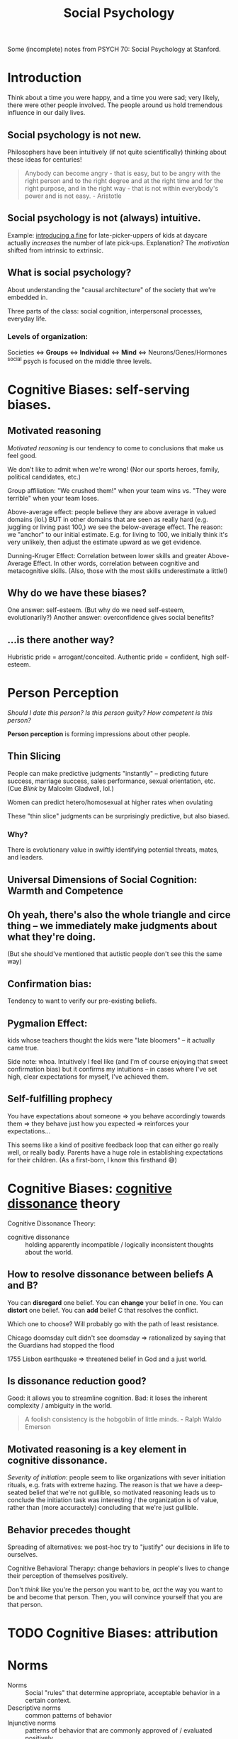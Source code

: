 :PROPERTIES:
:ID:       3db1ed04-4b29-46cf-9940-1afd30d5d25f
:END:
#+title: Social Psychology

Some (incomplete) notes from PSYCH 70: Social Psychology at Stanford.

* Introduction
Think about a time you were happy, and a time you were sad; very likely, there were other people involved. The people around us hold tremendous influence in our daily lives.

** Social psychology is not new.
Philosophers have been intuitively (if not quite scientifically) thinking about these ideas for centuries!
#+begin_quote
Anybody can become angry - that is easy, but to be angry with the right person and to the right degree and at the right time and for the right purpose, and in the right way - that is not within everybody's power and is not easy. - Aristotle
#+end_quote
** Social psychology is not (always) intuitive.
Example: [[https://rady.ucsd.edu/faculty/directory/gneezy/pub/docs/fine.pdf][introducing a fine]] for late-picker-uppers of kids at daycare actually /increases/ the number of late pick-ups. Explanation? The /motivation/ shifted from intrinsic to extrinsic.
** What is social psychology?
About understanding the "causal architecture" of the society that we're embedded in.

Three parts of the class: social cognition, interpersonal processes, everyday life.
*** Levels of organization:
Societies <=> *Groups* <=> *Individual* <=> *Mind* <=> Neurons/Genes/Hormones
^social psych is focused on the middle three levels.
* Cognitive Biases: self-serving biases.
:PROPERTIES:
:ID:       bb534a6b-c7cc-49de-b515-a5066242068b
:END:
** Motivated reasoning
/Motivated reasoning/ is our tendency to come to conclusions that make us feel good.

We don't like to admit when we're wrong! (Nor our sports heroes, family, political candidates, etc.)

Group affiliation: "We crushed them!" when your team wins vs. "They were terrible" when your team loses.

Above-average effect: people believe they are above average in valued domains (lol.) BUT in other domains that are seen as really hard (e.g. juggling or living past 100,) we see the below-average effect. The reason: we "anchor" to our initial estimate. E.g. for living to 100, we initially think it's very unlikely, then adjust the estimate upward as we get evidence.

Dunning-Kruger Effect: Correlation between lower skills and greater Above-Average Effect. In other words, correlation between cognitive and metacognitive skills. (Also, those with the most skills underestimate a little!)
** Why do we have these biases?
One answer: self-esteem. (But why do we need self-esteem, evolutionarily?)
Another answer: overconfidence gives social benefits?
** ...is there another way?
Hubristic pride = arrogant/conceited.
Authentic pride = confident, high self-esteem.
* Person Perception
/Should I date this person? Is this person guilty? How competent is this person?/

*Person perception* is forming impressions about other people.
** Thin Slicing
People can make predictive judgments "instantly" -- predicting future success, marriage success, sales performance, sexual orientation, etc. (Cue /Blink/ by Malcolm Gladwell, lol.)

Women can predict hetero/homosexual at higher rates when ovulating

These "thin slice" judgments can be surprisingly predictive, but also biased.

*** Why?
There is evolutionary value in swiftly identifying potential threats, mates, and leaders.
** Universal Dimensions of Social Cognition: Warmth and Competence
** Oh yeah, there's also the whole triangle and circe thing -- we immediately make judgments about what they're doing.
(But she should've mentioned that autistic people don't see this the same way)
** Confirmation bias:
Tendency to want to verify our pre-existing beliefs.
** Pygmalion Effect:
kids whose teachers thought the kids were "late bloomers" -- it actually came true.

Side note: whoa. Intuitively I feel like (and I'm of course enjoying that sweet confirmation bias) but it confirms my intuitions -- in cases where I've set high, clear expectations for myself, I've achieved them.
** Self-fulfilling prophecy
You have expectations about someone => you behave accordingly towards them => they behave just how you expected => reinforces your expectations...

This seems like a kind of positive feedback loop that can either go really well, or really badly. Parents have a huge role in establishing expectations for their children. (As a first-born, I know this firsthand 😅)

* Cognitive Biases: [[id:8fb8913e-bdd8-4ece-8386-2978b765d7bf][cognitive dissonance]] theory
:PROPERTIES:
:ID:       e7bba662-df57-4a87-a813-c2686d680dda
:END:
Cognitive Dissonance Theory:
- cognitive dissonance :: holding apparently incompatible / logically inconsistent thoughts about the world.
** How to resolve dissonance between beliefs A and B?
You can *disregard* one belief.
You can *change* your belief in one.
You can *distort* one belief.
You can *add* belief C that resolves the conflict.

Which one to choose? Will probably go with the path of least resistance.

Chicago doomsday cult didn't see doomsday => rationalized by saying that the Guardians had stopped the flood

1755 Lisbon earthquake => threatened belief in God and a just world.
** Is dissonance reduction good?
Good: it allows you to streamline cognition.
Bad: it loses the inherent complexity / ambiguity in the world.

#+begin_quote
A foolish consistency is the hobgoblin of little minds. - Ralph Waldo Emerson
#+end_quote
** Motivated reasoning is a key element in cognitive dissonance.
/Severity of initiation/: people seem to like organizations with sever initiation rituals, e.g. frats with extreme hazing. The reason is that we have a deep-seated belief that we're not gullible, so motivated reasoning leads us to conclude the initiation task was interesting / the organization is of value, rather than (more accuractely) concluding that we're just gullible.
** Behavior precedes thought
Spreading of alternatives: we post-hoc try to "justify" our decisions in life to ourselves.

Cognitive Behavioral Therapy: change behaviors in people's lives to change their perception of themselves positively.

Don't /think/ like you're the person you want to be, /act/ the way you want to be and become that person. Then, you will convince yourself that you are that person.
* TODO Cognitive Biases: attribution
:PROPERTIES:
:ID:       400c2def-0d0e-40b3-ad7d-efaf745c5937
:END:
* Norms
- Norms :: Social "rules" that determine appropriate, acceptable behavior in a certain context.
- Descriptive norms :: common patterns of behavior
- Injunctive norms :: patterns of behavior that are commonly approved of / evaluated positively


Injunctive (top) vs Descriptive? (left)
|                  | Descriptive - Yes                       | Descriptive - No             |
|------------------+-----------------------------------------+------------------------------|
| /                | <                                       | <                            |
| *Injunctive - Yes* | - driving on the right side of the road | - sharing cable accts        |
|                  | - taking turns in conversation          | - culturally divisive issues |
|                  | - standing in line                      | - solar panels               |
|------------------+-----------------------------------------+------------------------------|
| *Injunctive - No*  | - Fashionable clothes                   | - food choices               |
|                  | - Manners of speaking                   | - name choice                |
|                  | - Gender norms for asking out           |                              |


These two types of norms are often overlapping signficantly -- injunctive rules become descriptive norms, (people strive to be normal in fear of judgment,) and then descriptive norms also become injunctive (people judge you for being abnormal.)

Morals are injunctive norms about what is right or wrong.

* Breaching Norms
Breaching: the purposeful breaking of social norms (usu. descriptive, sometimes injunctive)

E.g.: Stand in elevator facing the wrong way. Order pizza at McD's. Shake head while saying yes. Lol.

You really only learn how strong a norm is when you try to break it. We're reaallllly socially programmed to not break them.

(/Norm internalization/: people "self-sanction" for deviance) -- Panopticon -- feels like everyone is watching us, even when they're not watching us. We watch ourselves.

Norm internalization / embarrassability associated with trustworthiness, monogamy, etc.

Lots of the "sameness" we see in society actually has roots in the way they were socialized -- same initial conditions.
** Reactions to breaches
Common reactions to breaching of norms includes:

- You are sanctioned
  This is common for injunctive norms

- Gently brought in line -- people want to maintain *fluidity of interaction*
  breaching causes cognitive dissonance -- people seek to resolve it.

  "Dramaturgical analysis" (Goffman): social order like a play. People read their lines, and if someone goes "off-script," they are gently guided back on

  #+begin_quote
And all the men and women merely players;
They have their exits and their entrances;
And one man in his time plays many parts. - Shakespeare
  #+end_quote
- You are imitated
  This is (often but not always) common when the norm is privately unpopular. Can trigger a "cascade" effect...
* Cascades
Social influence is not just a stabilizing force -- can also create social change.

Cascades have fascinating properties: "early movers" disproportionately influence. Unpredictable. Can destroy a norm, or create a new one.

Random dance mob started at music festival = cascade. Emergent collective behavior

Threshold model: People have "thresholds" = number of others who must join the collective behavior before individual will.

Very sensitive to early movers: need people with 0- and low-thresholds. This makes it highly unpredictable (average threshold not necessarily telling the whole story.)
* [[id:51fc68e1-5963-4ef3-820e-feaff385b6d5][Social Influence]]
View the following studies through these lenses:
1) What is distinct about the particular type of influence studied?
2) What would you have done in the study?
3) How does this influence show up in real life? (Good/bad?)
** First Conformity Experiment
Rate pleasantness of odors, alone vs. in groups.

In groups: participants avoided extremes. (Moderation effect)

Instinctual/subconscious submission to the group
** Sherif autokinetic experiments
/Autokinetic effect/: When a white light is presented on a black background, it appears to be moving / fluttering.

Show light on wall of dark room -- repeatedly ask "how much is it moving?"

Conditions: Individuals vs. Groups

Individuals: settle on a personal standard, then stick to those

Groups: converge towards a shared answer. Constructed reality.

Groups => Individuals: they stuck to the group's "answer." Social cohesion is strong.
*** What is special about this?
The stimulus is *ambiguous*. We use social information to make judgments, because we want to be right. When things are uncertain, we look to others for answers.
*** What would I have done?
I feel like I probably would have been convinced.
*** How does this influence show up in "real life"?
Yelp for deciding whether a restaurant is good. Carta for deciding whether classes are good. etc.

Me looking up stuff on reddit, tryna see the "best" way to do [X].

Things to consider:
- people aren't always right
- Conformity generates and preserves culture (even across generations)
** Asch Conformity Experiments
Perception of lengths of lines -- which one on the right is the same as the line on the left.

Conditions: confederate says wrong answer vs. not.

People conform to the /wrong answer/ despite the evidence in front of their own eyes.

*** What is special about this influence?
Stimulus is /not/ ambiguous

*Normative influence*: using social norms to guide behavior

We want to be liked.
*** What would I have done?
Hmmm...I feel like I would not have conformed, at least the vast majority of the time. (There is large individual variance on this trial.)
*** Why did people conform?
People said they questioned their own judgment -- reluctant to admit that they were distorting to be liked.
*** How does this show up in "real life?"
Well...it doesn't, really. Generally the group doesn't completely contradict what you believe. Lots of grey ar
** Social influence at play
1) How am I being influenced?
   By my desire to be right, to be liked
2) How am I influencing others?
   Cialdini's 6 principles
3) Are there places I want to change my behavior (given what I'm learning)?
** Milgram - replicated Asch in Norway and France
People being told to administer electric shocks to someone else.

Factors influencing obedience: situational influence.
*** What is special?
Authority figure telling them what to do
*** What would I have done?
I feel like I'm honestly not sure. I hope I would've stopped but I can't tell. I feel fairly conforming.
*** Real life?
Hospital: nurses will blindly follow doctor orders

when white participants were asked to "match the characteristics of their representative" they hired more white people

(...terrible things like the Holocaust?)
** Social influence in the 21st century
*** focus on positive interventions
You can publish data to correct misinformed norms.

*Join Your Fellow Guests* in saving the environment => more people reuse towels

Working Together -- people like to feel like they're part of something.

Dynamic norms: people are /moving towards/ eating less meat. People were inspired to choose the meatless option.

(Just realized: the media has huge influence here.)

*** nuanced distinctions
*** sophisticated measures
** AquaCharge:
fake product, drink alone vs. with confederate (congruent, incongruent.) Measure subjective response, physiological response, functional response, endorsement, follow-up => even with no confederate, they improved alertness, increased blood pressure, etc.
*** What is special?
Demonstrates "transformational influence" (actually changed physical measures!)
** Conclusions
No one is immune to the influence of others

Influence can be informational (be right), normative (be liked), explicit (obedience) or subliminal (social roles), potentially destructive, transformational

#+begin_quote
...in the absence of social verification, experience is transitory, random, and ephemeral, like the flicker of a firefly. But once recognized by others and shared in an ongoing, dynamic process of social verification we term "shared reality", experience is no longer subjective, instead, it achieves the phenomenological status of objective reality. That is, experience is established as valid and reliable to the extent that it is shared with others.
Hardin & Higgins, 1996
#+end_quote
* Social Identity Theory - Inter Group Conflict
** Identity
"selves" that individual takes on in interaction

20 Statements Test:

I am:
- Indian American
- introvert
- male
- 22 years old
- Stanford student
- CS student
- nationality
- older brother
- firstborn son, grandson
- not generous


*** Personal
{ inrovert, polite, optimistic, moody }
*** Role
{ student, friend, daughter, etc. }
*** Social
{ nationality, university, political party }
** Social Identity Theory
1) How people identify
2) Consequences of group ID

Principles
- Need constrast to form categories
- No group until there is an out-group

(going to Japan: feel my identity sticking out like a sore thumb.)
*** Accentutation effect
same-group is really similar, diff-group is really different
*** Consequences
**** Out-group animosity
**** In-group favoritism
*** "Minimal group" experiments
People prefer to stick it to the out-group, rather than get more money
*** Overcoming group conflict
Contact alone is insufficient

Overarching identities => seeing a similarity, common goal, *common enemy* (lol)

Group you're part of is pretty malleable.
* TODO Stereotypes
* Helping
"37 who saw murder didn't call the police" -- people didn't wanna get involved.

Boston marathon bombing -- people came together and helped.

Good samaritan experiment -- people who /had time/ helped.

Steps to helping:
- *Notice* that something has happened
- Interpret the event as an *emergency*
  + Overcome pluralistic ignorance
- Taking *responsibility* to provide help
  + overcome bystander effect / diffusion of responsibility
    (stronger when more people are there)
  + overcome normative influence to not involve
  + overcome bias toward people in need
- *Decide* how to help
  + Overcome "Collapse of compassion"
    #+begin_quote
If I look at the mass, I will never act. If I look at the one, I will. -Mother Teresa
    #+end_quote
  + feelings of incompetence
- Actually *help*
  + overestimate costs/risks of help

Being a giver is good. Can create ripple effects!!
* Replication + Open Science
#+begin_quote
But this long history of learning how to not fool ourselves - of having utter scientific integrity- -is, I'm sorry to say, something that we haven't specifically included in any particular course that I'd know of. We just hope you've caught on by osmosis. The first principle is that you must not fool yourself- and you are the easiest person to fool. So you have to be very careful about that. After you've not fooled yourself, it's easy not to fool other scientists. You just have to be honest in a conventional way after that. - Richard Feynman
#+end_quote
Reproducibility: you can conduct the study again
Replication: you can conduct the study again and get the same results
- Direct replication (redo study verbatim)
- Conceptual replication (do study on same concept, maybe different domain / expt setup)
- Verification (redo analyses)
** Why does it fail to replicate?
- Direct replication: The world changed (ex: stereotype threat of Tea Party -- no one cares about the Tea Party anymore!)
- Conceptual replication: could indicate a boundary condition
  + Above-average effect: doesn't /always/ happen...for example, below-average effect for juggling. This is good, b/c it allows us to form more general theories.
- original study was poor
** Replication problems
The Open Science Collaboration found lots of replication issues.

Direct replications are often impossible...can't get the exact same people, etc. People bring a lot of complexity to the equation.
** Methodological problems
p-values suck. everyone uses ~p < .05~. lol

Multiple dependent variables

Arbitrary data exclusions ("it's an outlier!!")

Optional stopping -- stop the study once you get a significant finding

p-hacking: people have motivated reasoning to find a positive result

Small sample size

Only publish positive results (~p < .05~)
** Pre-registration
Publicly post the research plan before conducting a study.
Restricts "researcher degrees of freedom"
** Registered reports
Will publish the results, no matter the result. Fight bias against null results
Researcher incentivized to run study very well
** Open science
Publicly post your data, code, etc.
** Determining adequate sample size via power analysis
* Political Psychology
** Dimensions of polarization
Affective: emotions
Attitudinal: attitudes toward (x)
Partisan sorting: people agree on everything, within their half, but disagree with everything in the other half
** Levels of polarization: are they increasing?
|                  | Mass Public | Politicians |
| Affective        | *Yes*         | Yes*        |
| Attitudinal      | Not much    | *Yuuup*       |
| Partisan sorting | Yes         | *Yuuup*       |
** Theories of Political Psychology
Symmetric: psychology of liberals and conservatives basically the same


Asymmetric: psychology of liberals and conservatives fundamentally different

openness to experience (D), tolerance for ambiguity (D), need for cognitive closure (R), need for cognition (R)
|
|
v
social issues, especially

OkCupid data shows that liberals tend to like complex people, conservatives like simple people.
* Positive Psychology
** What doesn't make people happy?
Income - not ... really, beyond the poverty line.
Success - meh to negative
Possessions - meh
** What does makes people happy?
Fleeting:
Food
exercise
backrubs (lol)

Enduring:
Relationships (strong, eduring, intimate, open, supportive)
Exercise (as a habit)
Generosity (charity, helping, gratitude)

Flow...
** Flow
Becoming totally immersed in a challenging, stimulating task that suits your abilities

dancing
conversation
engrossing coding session

Flow = Active meditation.

Find things that generate flow for you, and build them into the [[id:482ff6af-ddb3-42f4-9e20-85dc08ff1deb][habits]] of your life.
** [[id:ea86632a-c71d-473e-8041-267075f451e3][Gratitude]]
:PROPERTIES:
:ID:       38eb0870-2056-4219-b413-9e2bf1457989
:END:
Really strong effects in the literature.

Verbal gratitude rituals

Gratitude journaling
** Meditation
+emotion regulation
** Immune neglect
We have an "affective immune system" that restores us to homeostasis.

We overestimate how long a highly positive/negative(esp negative) feeling from an experience will last.
** Affective immune system struggles to clean up without a clear /source/ of negative emotion
:PROPERTIES:
:ID:       f75219f6-0fd5-4503-b0af-d36059e7edf7
:END:
That's why introspective essay exercises are really good. Also a solid argument for [[id:ded420be-9e33-4692-a9a8-070c80738ee8][journaling]]

Why?
- ameliorate anxiety associated with repressing emotions
- helps create a *narrative* for understanding negative events

Also that's why therapy is really good -- makes you construct a narrative, dig up what happened, understand the causal structure of it all. See things more clearly.

Type of therapy doesn't even matter that much! You just need a warm body (or a blank page) to talk to, to construct a narrative to. Can be a loved one.
** What about [[id:3841138e-363a-4bc2-b1c4-f5abbf973a54][meaning]]?
:PROPERTIES:
:ID:       471cad6d-0d72-41d1-b4a6-b1a438a977ed
:END:

purpose => something greater
values => act consistent with my right/wrong
efficacy => make a difference
self-worth => I am good, worthy

Meaning-happiness disjuncture: high in meaning, low in happiness. E.g. revolutionaries, parents

Sources: Relationships/Community, Authenticity, Significant Goals. Working on stuff that matters, that "moves the needle." Struggle/Adversity
* Carpe Diem
/carpe diem/: seize the day.

** Why are we so bad at seizing the day?
Enemy number one is *self-consciousness*. We are deluded into thinking that others are harshly judging us.

/Illusion of transparency/: we overestimate others' access to our internal states.

/Spotlight effect/: we overestimate others' noticing our actions/appearance.

/Expectations of criticism/: we overestimate others' judgment of our blunders, failures

Success and failure: people think success and failure are negatively related. But in many domains, those who lose the most also win the most. => celebrate /tries/, not just success. Seems like a good argument for being [[id:1cda0670-c6d3-4d8a-b148-d58bc07c18ff][prolific]].

In the long term, people regret the things they *didn't* do more than the things that they did.

"It's harder to get over the things you never do."

#+begin_quote
Be happy for this moment. This moment is your life. - Omar Khayyam
#+end_quote
* Conclusion
:PROPERTIES:
:ID:       08215b51-bf34-4679-8563-58cd91f07a4f
:END:
If you remember anything, remember this:

** Others have tremendous [[id:51fc68e1-5963-4ef3-820e-feaff385b6d5][influence]] on us.
#+begin_quote
The paramount fact is that people come into the world not alone with the objects of nature but also with other people, and through this encounter they are transformed into human beings. The environment of others and the products of their labor become a powerful, comprehensive region of forces within which each moves and has being. -Solomon Asch
#+end_quote
** We often underestimate the power of the situation.
#+begin_quote
Do I contradict myself? Very well, then I contradict myself, I am large, I contain multitudes. -Walt Whitman
#+end_quote

We are less isolated individuals than nodes in a social graph. Moreso defined by our context than the explicit properties of our node itself.
** Reality is constructed.
:PROPERTIES:
:ID:       d5bf441b-0106-4bc7-a818-8e150c58b2ab
:END:
#+begin_quote
Reality is an illusion, albeit a very persistent one. -Albert Einstein
#+end_quote

#+begin_quote
We don't see the world as it is, we see it as we are. -Anias Nin
#+end_quote
We see it through our assumptions, filters, biases...

#+begin_quote
Treat a [person] as he is and he will remain as he is. Treat a [person] as he can and should be and he shall become as he can and should be. -Johan Wolfgang von Goethe
#+end_quote
We can /create/ positive realities. You just need to have some [[id:6a13f10d-37e0-4eb3-af0a-99ab7965e14f][vision]] for the future.
** Scientific inquiry enables us to pursue curiosities.
#+begin_quote
The unexamined life is not worth living -Socrates
#+end_quote
